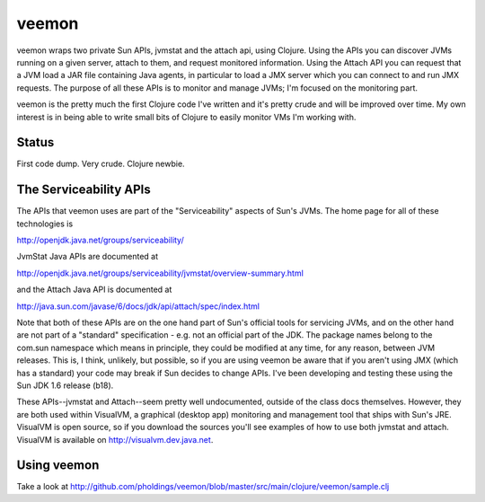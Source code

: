 veemon
======

veemon wraps two private Sun APIs, jvmstat and the attach api, using Clojure. Using the APIs you can discover
JVMs running on a given server, attach to them, and request monitored information. Using the Attach API
you can request that a JVM load a JAR file containing Java agents, in particular to load a JMX server which
you can connect to and run JMX requests. The purpose of all these APIs is to monitor and manage JVMs; I'm 
focused on the monitoring part.

veemon is the pretty much the first Clojure code I've written and it's pretty crude and will be improved over time.
My own interest is in being able to write small bits of Clojure to easily monitor VMs I'm working with.


Status
------

First code dump. Very crude. Clojure newbie.


The Serviceability APIs
-----------------------

The APIs that veemon uses are part of the "Serviceability" aspects of Sun's JVMs. The home page for all
of these technologies is

http://openjdk.java.net/groups/serviceability/

JvmStat Java APIs are documented at

http://openjdk.java.net/groups/serviceability/jvmstat/overview-summary.html

and the Attach Java API is documented at

http://java.sun.com/javase/6/docs/jdk/api/attach/spec/index.html

Note that both of these APIs are on the one hand part of Sun's official tools for servicing JVMs, and on the
other hand are not part of a "standard" specification - e.g. not an official part of the JDK. The package names
belong to the com.sun namespace which means in principle, they could be modified at any time, for any reason, between
JVM releases. This is, I think, unlikely, but possible, so if you are using veemon be aware that if you aren't
using JMX (which has a standard) your code may break if Sun decides to change APIs. I've been developing and 
testing these using the Sun JDK 1.6 release (b18).

These APIs--jvmstat and Attach--seem pretty well undocumented, outside of the class docs themselves. However,
they are both used within VisualVM, a graphical (desktop app) monitoring and management tool that ships with
Sun's JRE. VisualVM is open source, so if you download the sources you'll see examples of how to use
both jvmstat and attach. VisualVM is available on http://visualvm.dev.java.net.


Using veemon
------------

Take a look at http://github.com/pholdings/veemon/blob/master/src/main/clojure/veemon/sample.clj
  
